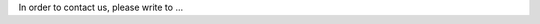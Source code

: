.. title: Contact
.. slug: contact
.. date: 2024-07-08 12:49:36 UTC+01:00
.. tags: 
.. category: 
.. link: 
.. description: 
.. type: text

In order to contact us, please write to …
